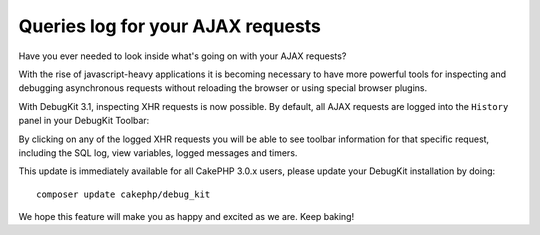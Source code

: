 Queries log for your AJAX requests
==================================

Have you ever needed to look inside what's going on with your AJAX requests?

With the rise of javascript-heavy applications it is becoming necessary to have
more powerful tools for inspecting and debugging asynchronous requests without
reloading the browser or using special browser plugins.

With DebugKit 3.1, inspecting XHR requests is now possible.  By default, all
AJAX requests are logged into the ``History`` panel in your DebugKit Toolbar:

|DebugKit Ajax Panel|

By clicking on any of the logged XHR requests you will be able to see toolbar
information for that specific request, including the SQL log, view variables,
logged messages and timers.

This update is immediately available for all CakePHP 3.0.x users, please update
your DebugKit installation by doing::

    composer update cakephp/debug_kit

We hope this feature will make you as happy and excited as we are. Keep baking!

.. _DebugKit: https://github.com/cakephp/debug_kit
.. |DebugKit Ajax Panel| image:: https://cloud.githubusercontent.com/assets/37621/7336823/cf13e7ee-ec0f-11e4-83e9-9448d6efe62a.gif

.. author:: lorenzo
.. categories:: articles
.. tags:: debugkit,ajax
.. comments::
